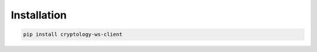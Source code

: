 ===========================
Installation
===========================

.. code-block:: bash

    pip install cryptology-ws-client
